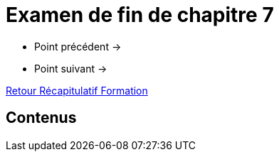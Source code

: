 = Examen de fin de chapitre 7

* Point précédent -> 
* Point suivant -> 

xref:Formation1/index.adoc[Retour Récapitulatif Formation]

== Contenus